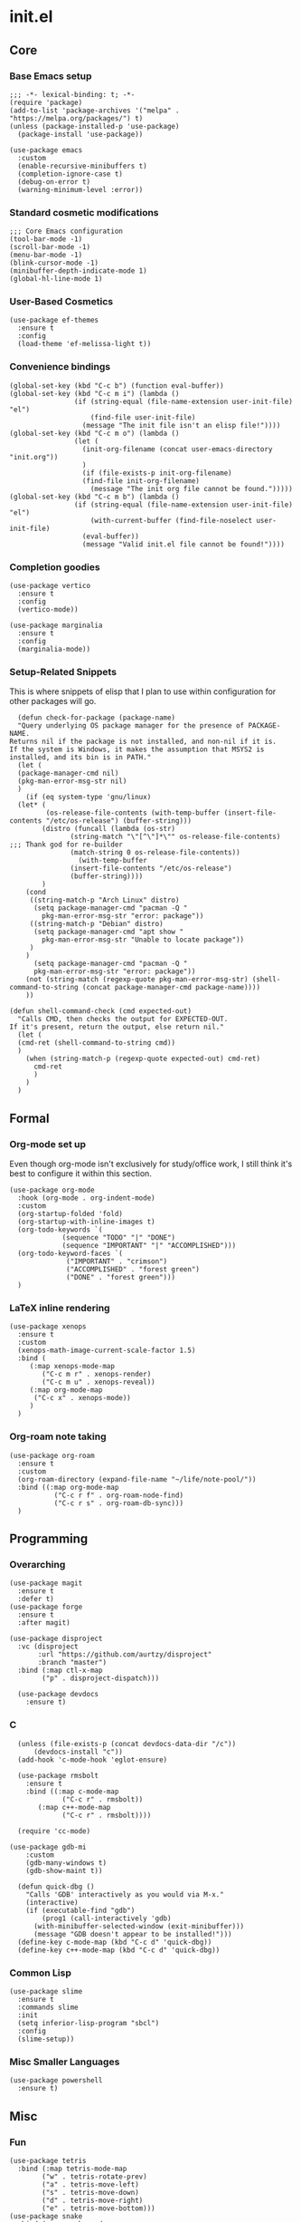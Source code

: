 * init.el
:PROPERTIES:
:header-args: :tangle init.el
:END:
** Core
*** Base Emacs setup
#+begin_src elisp
  ;;; -*- lexical-binding: t; -*-
  (require 'package)
  (add-to-list 'package-archives '("melpa" . "https://melpa.org/packages/") t)
  (unless (package-installed-p 'use-package)
    (package-install 'use-package))

  (use-package emacs
    :custom
    (enable-recursive-minibuffers t)
    (completion-ignore-case t)
    (debug-on-error t)
    (warning-minimum-level :error))
#+end_src
*** Standard cosmetic modifications
#+begin_src elisp
  ;;; Core Emacs configuration
  (tool-bar-mode -1)
  (scroll-bar-mode -1)
  (menu-bar-mode -1)
  (blink-cursor-mode -1)
  (minibuffer-depth-indicate-mode 1)
  (global-hl-line-mode 1)
#+end_src
*** User-Based Cosmetics
#+begin_src elisp
  (use-package ef-themes
    :ensure t
    :config
    (load-theme 'ef-melissa-light t))
#+end_src
*** Convenience bindings
#+begin_src elisp
  (global-set-key (kbd "C-c b") (function eval-buffer))
  (global-set-key (kbd "C-c m i") (lambda ()
  				  (if (string-equal (file-name-extension user-init-file) "el")
  				      (find-file user-init-file)
  				    (message "The init file isn't an elisp file!"))))
  (global-set-key (kbd "C-c m o") (lambda ()
  				  (let (
  					(init-org-filename (concat user-emacs-directory "init.org"))
  					)
  				    (if (file-exists-p init-org-filename)
  					(find-file init-org-filename)
  				      (message "The init org file cannot be found.")))))
  (global-set-key (kbd "C-c m b") (lambda ()
  				  (if (string-equal (file-name-extension user-init-file) "el")
  				      (with-current-buffer (find-file-noselect user-init-file)
  					(eval-buffer))
  				    (message "Valid init.el file cannot be found!"))))
#+end_src
*** Completion goodies
#+begin_src elisp
  (use-package vertico
    :ensure t
    :config
    (vertico-mode))

  (use-package marginalia
    :ensure t
    :config
    (marginalia-mode))
#+end_src
*** Setup-Related Snippets
This is where snippets of elisp that I plan to use within configuration for other packages will go.
#+begin_src elisp
    (defun check-for-package (package-name)
    "Query underlying OS package manager for the presence of PACKAGE-NAME.
  Returns nil if the package is not installed, and non-nil if it is.
  If the system is Windows, it makes the assumption that MSYS2 is installed, and its bin is in PATH."
    (let (
  	(package-manager-cmd nil)
  	(pkg-man-error-msg-str nil)
  	)
      (if (eq system-type 'gnu/linux)
  	(let* (
  	       (os-release-file-contents (with-temp-buffer (insert-file-contents "/etc/os-release") (buffer-string)))
  	      (distro (funcall (lambda (os-str)
  				 (string-match "\"[^\"]*\"" os-release-file-contents) ;;; Thank god for re-builder
  				 (match-string 0 os-release-file-contents))
  			       (with-temp-buffer
  				 (insert-file-contents "/etc/os-release")
  				 (buffer-string))))
  	      )
  	  (cond
  	   ((string-match-p "Arch Linux" distro)
  	    (setq package-manager-cmd "pacman -Q "
  		  pkg-man-error-msg-str "error: package"))
  	   ((string-match-p "Debian" distro)
  	    (setq package-manager-cmd "apt show "
  		  pkg-man-error-msg-str "Unable to locate package"))
  	   )
  	  )
        (setq package-manager-cmd "pacman -Q "
  	    pkg-man-error-msg-str "error: package"))
      (not (string-match (regexp-quote pkg-man-error-msg-str) (shell-command-to-string (concat package-manager-cmd package-name))))
      ))

  (defun shell-command-check (cmd expected-out)
    "Calls CMD, then checks the output for EXPECTED-OUT.
  If it's present, return the output, else return nil."
    (let (
  	(cmd-ret (shell-command-to-string cmd))
  	)
      (when (string-match-p (regexp-quote expected-out) cmd-ret)
        cmd-ret
        )
      )
    )
#+end_src
** Formal
*** Org-mode set up
Even though org-mode isn't exclusively for study/office work, I still think it's best to
configure it within this section.
#+begin_src elisp
  (use-package org-mode
    :hook (org-mode . org-indent-mode)
    :custom
    (org-startup-folded 'fold)
    (org-startup-with-inline-images t)
    (org-todo-keywords `(
  		       (sequence "TODO" "|" "DONE")
  		       (sequence "IMPORTANT" "|" "ACCOMPLISHED")))
    (org-todo-keyword-faces `(
  			    ("IMPORTANT" . "crimson")
  			    ("ACCOMPLISHED" . "forest green")
  			    ("DONE" . "forest green")))
    )
#+end_src
*** LaTeX inline rendering
#+begin_src elisp
  (use-package xenops
    :ensure t
    :custom
    (xenops-math-image-current-scale-factor 1.5)
    :bind (
  	   (:map xenops-mode-map
  	      ("C-c m r" . xenops-render)
  	      ("C-c m u" . xenops-reveal))
  	   (:map org-mode-map 
  	    ("C-c x" . xenops-mode))
  	   )
    )
#+end_src
*** Org-roam note taking
#+begin_src elisp
    (use-package org-roam
      :ensure t
      :custom
      (org-roam-directory (expand-file-name "~/life/note-pool/"))
      :bind ((:map org-mode-map
    	       ("C-c r f" . org-roam-node-find)
    	       ("C-c r s" . org-roam-db-sync)))
      )
#+end_src
** Programming
*** Overarching
#+begin_src elisp
  (use-package magit
    :ensure t
    :defer t)
  (use-package forge
    :ensure t
    :after magit)

  (use-package disproject
    :vc (disproject
         :url "https://github.com/aurtzy/disproject"
         :branch "master")
    :bind (:map ctl-x-map
  	      ("p" . disproject-dispatch)))
    
    (use-package devdocs
      :ensure t)
#+end_src
*** C
#+begin_src elisp
    (unless (file-exists-p (concat devdocs-data-dir "/c"))
        (devdocs-install "c"))
    (add-hook 'c-mode-hook 'eglot-ensure)

    (use-package rmsbolt
      :ensure t
      :bind ((:map c-mode-map
    	       ("C-c r" . rmsbolt))
    	 (:map c++-mode-map
    	       ("C-c r" . rmsbolt))))

    (require 'cc-mode)

  (use-package gdb-mi
      :custom
      (gdb-many-windows t)
      (gdb-show-maint t))
    
    (defun quick-dbg ()
      "Calls 'GDB' interactively as you would via M-x."
      (interactive)
      (if (executable-find "gdb")
          (prog1 (call-interactively 'gdb)
    	(with-minibuffer-selected-window (exit-minibuffer)))
        (message "GDB doesn't appear to be installed!")))
    (define-key c-mode-map (kbd "C-c d" 'quick-dbg))
    (define-key c++-mode-map (kbd "C-c d" 'quick-dbg))
#+end_src
*** Common Lisp
#+begin_src elisp
  (use-package slime
    :ensure t
    :commands slime
    :init
    (setq inferior-lisp-program "sbcl")
    :config
    (slime-setup))
#+end_src
*** Misc Smaller Languages
#+begin_src elisp
  (use-package powershell
    :ensure t)
#+end_src
** Misc
*** Fun
#+begin_src elisp
  (use-package tetris
    :bind (:map tetris-mode-map
  	      ("w" . tetris-rotate-prev)
  	      ("a" . tetris-move-left)
  	      ("s" . tetris-move-down)
  	      ("d" . tetris-move-right)
  	      ("e" . tetris-move-bottom)))
  (use-package snake
    :bind (:map snake-mode-map
  	      ("w" . snake-move-up)
  	      ("a" . snake-move-left)
  	      ("s" . snake-move-down)
  	      ("d" . snake-move-right)))
#+end_src
*** Communication/Viewing
#+begin_src elisp
  (defun gmailieer-sync ()
    (interactive)
    (let (
  	(gmi-cmd-ret (shell-command-check "gmi sync" "pull:"))
  	)
      (if gmi-cmd-ret
  	(message "Emails have been synced successfully!")
        (message "Failed to sync emails."))
      )
    )

      (use-package notmuch
        :ensure t
        :defer t
        :bind (
  	   (:map notmuch-hello-mode-map
  		 ("C-c s" . gmailieer-sync))
  	   (:map notmuch-search-mode-map
  		 ("C-c s" . gmailieer-sync))
  		 )
        :custom
        (notmuch-hello-mode-hook (lambda ()
  				 (notmuchsearch "all")))
        )

      (use-package erc
        :init
        (require 'erc-log)
        :commands erc
        :custom
        (erc-nick "yakh")
        (erc-server "irc.libera-chat")
        (erc-port 6667)
        (erc-log-channels-directory "~/.emacs.d/erc-logs/")
        (erc-save-buffer-on-part t)
        (erc-save-queries-on-quit t)
        (erc-log-write-after-send t)
        (erc-log-write-after-insert t)
        :config
        (add-to-list 'erc-modules 'log t)
        (erc-update-modules))

      (use-package elfeed
        :ensure t
        :custom
        (elfeed-feeds '(
  		      "https://planet.emacslife.com/atom.xml"
  		      "https://raw.githubusercontent.com/francisrstokes/githublog/main/feed.xml"
  		      ))
        )
#+end_src
*** Faster movement
#+begin_src elisp
  (use-package avy
    :ensure t
    :bind (("C-;" . avy-goto-char-2)))
#+end_src
*** Trying new packages
#+begin_src elisp
  (use-package try
    :ensure t
    :defer t)
#+end_src
